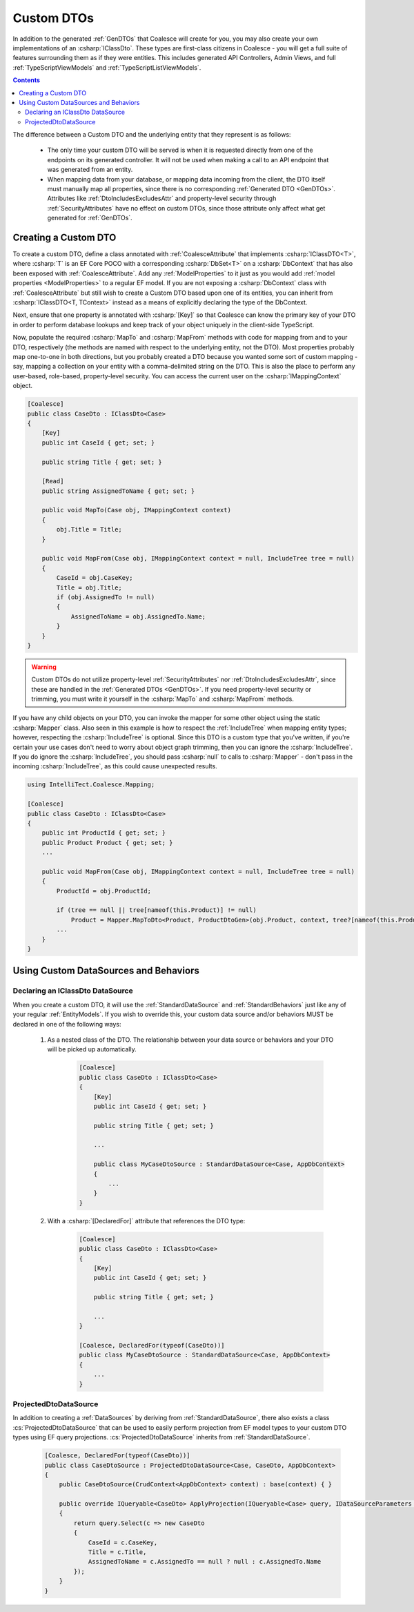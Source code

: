 .. _CustomDTOs:

Custom DTOs
===========

In addition to the generated :ref:`GenDTOs` that Coalesce will create for you, you may also create your own implementations of an :csharp:`IClassDto`. These types are first-class citizens in Coalesce - you will get a full suite of features surrounding them as if they were entities. This includes generated API Controllers, Admin Views, and full :ref:`TypeScriptViewModels` and :ref:`TypeScriptListViewModels`.

.. contents:: Contents
    :local:

The difference between a Custom DTO and the underlying entity that they represent is as follows:

    - The only time your custom DTO will be served is when it is requested directly from one of the endpoints on its generated controller. It will not be used when making a call to an API endpoint that was generated from an entity.
    
    - When mapping data from your database, or mapping data incoming from the client, the DTO itself must manually map all properties, since there is no corresponding :ref:`Generated DTO <GenDTOs>`. Attributes like :ref:`DtoIncludesExcludesAttr` and property-level security through :ref:`SecurityAttributes` have no effect on custom DTOs, since those attribute only affect what get generated for :ref:`GenDTOs`.


Creating a Custom DTO
---------------------

To create a custom DTO, define a class annotated with :ref:`CoalesceAttribute` that implements :csharp:`IClassDTO<T>`, where :csharp:`T` is an EF Core POCO with a corresponding :csharp:`DbSet<T>` on a :csharp:`DbContext` that has also been exposed with :ref:`CoalesceAttribute`. Add any :ref:`ModelProperties` to it just as you would add :ref:`model properties <ModelProperties>` to a regular EF model. If you are not exposing a :csharp:`DbContext` class with :ref:`CoalesceAttribute` but still wish to create a Custom DTO based upon one of its entities, you can inherit from :csharp:`IClassDTO<T, TContext>` instead as a means of explicitly declaring the type of the DbContext.

Next, ensure that one property is annotated with :csharp:`[Key]` so that Coalesce can know the primary key of your DTO in order to perform database lookups and keep track of your object uniquely in the client-side TypeScript.

Now, populate the required :csharp:`MapTo` and :csharp:`MapFrom` methods with code for mapping from and to your DTO, respectively (the methods are named with respect to the underlying entity, not the DTO). Most properties probably map one-to-one in both directions, but you probably created a DTO because you wanted some sort of custom mapping - say, mapping a collection on your entity with a comma-delimited string on the DTO. This is also the place to perform any user-based, role-based, property-level security. You can access the current user on the :csharp:`IMappingContext` object. 

.. code-block:: c#

    [Coalesce]
    public class CaseDto : IClassDto<Case>
    {
        [Key]
        public int CaseId { get; set; }

        public string Title { get; set; }

        [Read]
        public string AssignedToName { get; set; }

        public void MapTo(Case obj, IMappingContext context)
        {
            obj.Title = Title;
        }

        public void MapFrom(Case obj, IMappingContext context = null, IncludeTree tree = null)
        {
            CaseId = obj.CaseKey;
            Title = obj.Title;
            if (obj.AssignedTo != null)
            {
                AssignedToName = obj.AssignedTo.Name;
            }
        }
    }

.. warning::

    Custom DTOs do not utilize property-level :ref:`SecurityAttributes` nor :ref:`DtoIncludesExcludesAttr`, since these are handled in the :ref:`Generated DTOs <GenDTOs>`. If you need property-level security or trimming, you must write it yourself in the :csharp:`MapTo` and :csharp:`MapFrom` methods.

If you have any child objects on your DTO, you can invoke the mapper for some other object using the static :csharp:`Mapper` class. Also seen in this example is how to respect the :ref:`IncludeTree` when mapping entity types; however, respecting the :csharp:`IncludeTree` is optional. Since this DTO is a custom type that you've written, if you're certain your use cases don't need to worry about object graph trimming, then you can ignore the :csharp:`IncludeTree`. If you do ignore the :csharp:`IncludeTree`, you should pass :csharp:`null` to calls to :csharp:`Mapper` - don't pass in the incoming :csharp:`IncludeTree`, as this could cause unexpected results.

.. code-block:: c#

    using IntelliTect.Coalesce.Mapping;

    [Coalesce]
    public class CaseDto : IClassDto<Case>
    {
        public int ProductId { get; set; }
        public Product Product { get; set; }
        ...

        public void MapFrom(Case obj, IMappingContext context = null, IncludeTree tree = null)
        {
            ProductId = obj.ProductId;

            if (tree == null || tree[nameof(this.Product)] != null)
                Product = Mapper.MapToDto<Product, ProductDtoGen>(obj.Product, context, tree?[nameof(this.Product)]
            ...
        }
    }

Using Custom DataSources and Behaviors
--------------------------------------

Declaring an IClassDto DataSource
.................................

When you create a custom DTO, it will use the :ref:`StandardDataSource` and :ref:`StandardBehaviors` just like any of your regular :ref:`EntityModels`. If you wish to override this, your custom data source and/or behaviors MUST be declared in one of the following ways:

    #. As a nested class of the DTO. The relationship between your data source or behaviors and your DTO will be picked up automatically.

        .. code-block:: c#

            [Coalesce]
            public class CaseDto : IClassDto<Case>
            {
                [Key]
                public int CaseId { get; set; }

                public string Title { get; set; }
                
                ...

                public class MyCaseDtoSource : StandardDataSource<Case, AppDbContext>
                {
                    ...
                }
            }

    #. With a :csharp:`[DeclaredFor]` attribute that references the DTO type:

        .. code-block:: c#

            [Coalesce]
            public class CaseDto : IClassDto<Case>
            {
                [Key]
                public int CaseId { get; set; }

                public string Title { get; set; }
                
                ...
            }

            [Coalesce, DeclaredFor(typeof(CaseDto))]
            public class MyCaseDtoSource : StandardDataSource<Case, AppDbContext>
            {
                ...
            }

.. _ProjectedDtoDataSource:

ProjectedDtoDataSource
......................

In addition to creating a :ref:`DataSources` by deriving from :ref:`StandardDataSource`, there also exists a class :cs:`ProjectedDtoDataSource` that can be used to easily perform projection from EF model types to your custom DTO types using EF query projections. :cs:`ProjectedDtoDataSource` inherits from :ref:`StandardDataSource`.

    .. code-block:: c#

        [Coalesce, DeclaredFor(typeof(CaseDto))]
        public class CaseDtoSource : ProjectedDtoDataSource<Case, CaseDto, AppDbContext>
        {
            public CaseDtoSource(CrudContext<AppDbContext> context) : base(context) { }

            public override IQueryable<CaseDto> ApplyProjection(IQueryable<Case> query, IDataSourceParameters parameters)
            {
                return query.Select(c => new CaseDto
                {
                    CaseId = c.CaseKey,
                    Title = c.Title,
                    AssignedToName = c.AssignedTo == null ? null : c.AssignedTo.Name
                });
            }
        }

